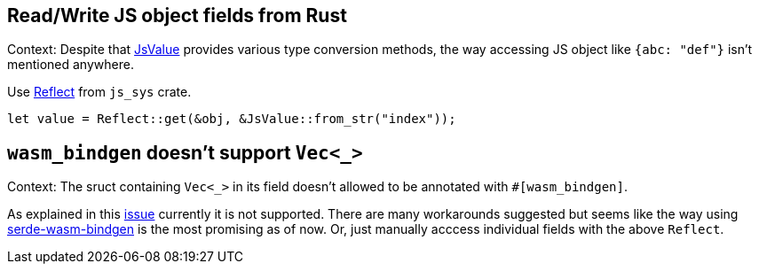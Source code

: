 == Read/Write JS object fields from Rust

Context: Despite that https://docs.rs/wasm-bindgen/0.2.63/wasm_bindgen/struct.JsValue.html:[JsValue] provides various type conversion methods, the way accessing JS object like `{abc: "def"}` isn't mentioned anywhere.

Use https://rustwasm.github.io/wasm-bindgen/api/js_sys/Reflect/index.html:[Reflect] from `js_sys` crate.

[source,rust]
----
let value = Reflect::get(&obj, &JsValue::from_str("index"));
----

== `wasm_bindgen` doesn't support `Vec<_>`

Context: The sruct containing `Vec<_>` in its field doesn't allowed to be annotated with `#[wasm_bindgen]`.

As explained in this https://github.com/rustwasm/wasm-bindgen/issues/111:[issue] currently it is not supported.
There are many workarounds suggested but seems like the way using https://github.com/cloudflare/serde-wasm-bindgen:[serde-wasm-bindgen] is the most promising as of now. Or, just manually acccess individual fields with the above `Reflect`.
